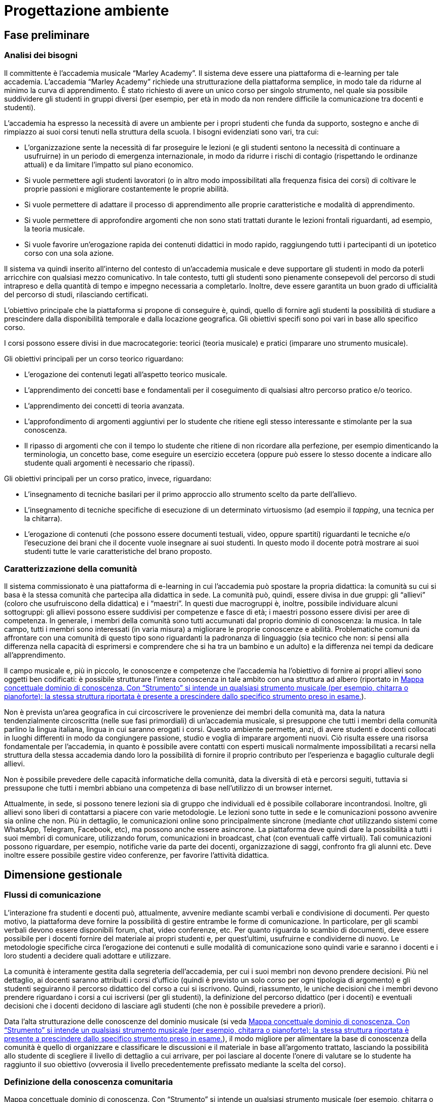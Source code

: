 = Progettazione ambiente

== Fase preliminare

=== Analisi dei bisogni

Il committente è l'accademia musicale "`Marley Academy`". Il sistema deve essere
una piattaforma di e-learning per tale accademia. L'accademia "`Marley Academy`"
richiede una strutturazione della piattaforma semplice, in modo tale da ridurne
al minimo la curva di apprendimento. È stato richiesto di avere un unico corso
per singolo strumento, nel quale sia possibile suddividere gli studenti in
gruppi diversi (per esempio, per età in modo da non rendere difficile la
comunicazione tra docenti e studenti).

L'accademia ha espresso la necessità di avere un ambiente per i propri studenti
che funda da supporto, sostegno e anche di rimpiazzo ai suoi corsi tenuti nella
struttura della scuola. I bisogni evidenziati sono vari, tra cui:

* L'organizzazione sente la necessità di far proseguire le lezioni (e gli
  studenti sentono la necessità di continuare a usufruirne) in un periodo di
  emergenza internazionale, in modo da ridurre i rischi di contagio (rispettando
  le ordinanze attuali) e da limitare l'impatto sul piano economico.
* Si vuole permettere agli studenti lavoratori (o in altro modo impossibilitati
  alla frequenza fisica dei corsi) di coltivare le proprie passioni e migliorare
  costantemente le proprie abilità.
* Si vuole permettere di adattare il processo di apprendimento alle proprie
  caratteristiche e modalità di apprendimento.
* Si vuole permettere di approfondire argomenti che non sono stati trattati
  durante le lezioni frontali riguardanti, ad esempio, la teoria musicale.
* Si vuole favorire un'erogazione rapida dei contenuti didattici in modo rapido,
  raggiungendo tutti i partecipanti di un ipotetico corso con una sola azione.

Il sistema va quindi inserito all'interno del contesto di un'accademia musicale
e deve supportare gli studenti in modo da poterli arricchire con qualsiasi mezzo
comunicativo. In tale contesto, tutti gli studenti sono pienamente consepevoli
del percorso di studi intrapreso e della quantità di tempo e impegno necessaria
a completarlo. Inoltre, deve essere garantita un buon grado di ufficialità del
percorso di studi, rilasciando certificati.

L'obiettivo principale che la piattaforma si propone di conseguire è, quindi,
quello di fornire agli studenti la possibilità di studiare a prescindere dalla
disponibilità temporale e dalla locazione geografica. Gli obiettivi specifi sono
poi vari in base allo specifico corso. 

I corsi possono essere divisi in due macrocategorie: teorici (teoria musicale) e
pratici (imparare uno strumento musicale).

Gli obiettivi principali per un corso teorico riguardano:

* L'erogazione dei contenuti legati all'aspetto teorico musicale.
* L'apprendimento dei concetti base e fondamentali per il coseguimento di
  qualsiasi altro percorso pratico e/o teorico.
* L'apprendimento dei concetti di teoria avanzata.
* L'approfondimento di argomenti aggiuntivi per lo studente che ritiene egli
  stesso interessante e stimolante per la sua conoscenza.
* Il ripasso di argomenti che con il tempo lo studente che ritiene di non
  ricordare alla perfezione, per esempio dimenticando la terminologia, un
  concetto base, come eseguire un esercizio eccetera (oppure può essere lo
  stesso docente a indicare allo studente quali argomenti è necessario che
  ripassi).

Gli obiettivi principali per un corso pratico, invece, riguardano:

* L'insegnamento di tecniche basilari per il primo approccio allo strumento
  scelto da parte dell'allievo.
* L'insegnamento di tecniche specifiche di esecuzione di un determinato
  virtuosismo (ad esempio il _tapping_, una tecnica per la chitarra).
* L'erogazione di contenuti (che possono essere documenti testuali, video,
  oppure spartiti) riguardanti le tecniche e/o l'esecuzione dei brani che il
  docente vuole insegnare ai suoi studenti. In questo modo il docente potrà
  mostrare ai suoi studenti tutte le varie caratteristiche del brano proposto.

=== Caratterizzazione della comunità

Il sistema commissionato è una piattaforma di e-learning in cui l'accademia può
spostare la propria didattica: la comunità su cui si basa è la stessa comunità
che partecipa alla didattica in sede. La comunità può, quindi, essere divisa in
due gruppi: gli "`allievi`" (coloro che usufruiscono della didattica) e i
"`maestri`". In questi due macrogruppi è, inoltre, possibile individuare alcuni
sottogruppi: gli allievi possono essere suddivisi per competenze e fasce di età;
i maestri possono essere divisi per aree di competenza. In generale, i membri
della comunità sono tutti accumunati dal proprio dominio di conoscenza: la
musica. In tale campo, tutti i membri sono interessati (in varia misura) a
migliorare le proprie conoscenze e abilità. Problematiche comuni da affrontare
con una comunità di questo tipo sono riguardanti la padronanza di linguaggio
(sia tecnico che non: si pensi alla differenza nella capacità di esprimersi e
comprendere che si ha tra un bambino e un adulto) e la differenza nei tempi da
dedicare all'apprendimento.

Il campo musicale e, più in piccolo, le conoscenze e competenze che l'accademia
ha l'obiettivo di fornire ai propri allievi sono oggetti ben codificati: è
possibile strutturare l'intera conoscenza in tale ambito con una struttura ad
albero (riportato in <<img-dominio-conoscenza>>).

Non è prevista un'area geografica in cui circoscrivere le provenienze dei membri
della comunità ma, data la natura tendenzialmente circoscritta (nelle sue fasi
primordiali) di un'accademia musicale, si presuppone che tutti i membri della
comunità parlino la lingua italiana, lingua in cui saranno erogati i corsi.
Questo ambiente permette, anzi, di avere studenti e docenti collocati in luoghi
differenti in modo da congiungere passione, studio e voglia di imparare
argomenti nuovi. Ciò risulta essere una risorsa fondamentale per l'accademia, in
quanto è possibile avere contatti con esperti musicali normalmente
impossibilitati a recarsi nella struttura della stessa accademia dando loro la
possibilità di fornire il proprio contributo per l'esperienza e bagaglio
culturale degli allievi.

Non è possibile prevedere delle capacità informatiche della comunità, data la
diversità di età e percorsi seguiti, tuttavia si pressupone che tutti i membri
abbiano una competenza di base nell'utilizzo di un browser internet.

Attualmente, in sede, si possono tenere lezioni sia di gruppo che individuali ed
è possibile collaborare incontrandosi. Inoltre, gli allievi sono liberi di
contattarsi a piacere con varie metodologie. Le lezioni sono tutte in sede e le
comunicazioni possono avvenire sia online che non. Più in dettaglio, le
comunicazioni online sono principalmente sincrone (mediante _chat_ utilizzando
sistemi come WhatsApp, Telegram, Facebook, etc), ma possono anche essere
asincrone. La piattaforma deve quindi dare la possibilità a tutti i suoi membri
di comunicare, utilizzando forum, comunicazioni in broadcast, chat (con
eventuali caffè virtuali). Tali comunicazioni possono riguardare, per esempio,
notifiche varie da parte dei docenti, organizzazione di saggi, confronto fra gli
alunni etc. Deve inoltre essere possibile gestire video conferenze, per favorire
l'attività didattica.

== Dimensione gestionale

=== Flussi di comunicazione

L'interazione fra studenti e docenti può, attualmente, avvenire mediante scambi
verbali e condivisione di documenti. Per questo motivo, la piattaforma deve
fornire la possibilità di gestire entrambe le forme di comunicazione. In
particolare, per gli scambi verbali devono essere disponibili forum, chat, video
conferenze, etc. Per quanto riguarda lo scambio di documenti, deve essere
possibile per i docenti fornire del materiale ai propri studenti e, per
quest'ultimi, usufruirne e condividerne di nuovo. Le metodologie specifiche
circa l'erogazione dei contenuti e sulle modalità di comunicazione sono quindi
varie e saranno i docenti e i loro studenti a decidere quali adottare e
utilizzare.

La comunità è interamente gestita dalla segreteria dell'accademia, per cui i
suoi membri non devono prendere decisioni. Più nel dettaglio, ai docenti saranno
attribuiti i corsi d'ufficio (quindi è previsto un solo corso per ogni tipologia
di argomento) e gli studenti seguiranno il percorso didattico del corso a cui si
iscrivono. Quindi, riassumento, le uniche decisioni che i membri devono prendere
riguardano i corsi a cui iscriversi (per gli studenti), la definizione del
percorso didattico (per i docenti) e eventuali decisioni che i docenti decidono
di lasciare agli studenti (che non è possibile prevedere a priori).

Data l'alta strutturazione delle conoscenze del dominio musicale (si veda
<<img-dominio-conoscenza>>), il modo migliore per alimentare la base di
conoscenza della comunità è quello di organizzare e classificare le discussioni
e il materiale in base all'argomento trattato, lasciando la possibilità allo
studente di scegliere il livello di dettaglio a cui arrivare, per poi lasciare
al docente l'onere di valutare se lo studente ha raggiunto il suo obiettivo
(ovverosia il livello precedentemente prefissato mediante la scelta del corso).

=== Definizione della conoscenza comunitaria

[#img-dominio-conoscenza]
.Mappa concettuale dominio di conoscenza. Con "`Strumento`" si intende un qualsiasi strumento musicale (per esempio, chitarra o pianoforte): la stessa struttura riportata è presente a prescindere dallo specifico strumento preso in esame.
[blockdiag, mappa-dominio-conoscenza, svg] 
....
blockdiag {
  START[label="La Musica"];
  T[label="Teoria"];
  S[label="Pratica"];
  TB[label="Teoria Base"];
  TA[label="Teoria Avanzata"];
  SP[label="Strumento"];
  SPB[label="Livello Base"];
  SPI[label="Livello Intermedio"];
  SPA[label="Livello Avanzato"];
  START -> T -> TB;
  T -> TA;

  START -> S -> SP -> SPB;
  SP -> SPI;
  SP -> SPA;
}
....

=== Definizione della struttura organizzativa

Viene fornita di seguito la definizione della struttura organizzativa, in cui si
identificano i ruoli, associati ai compiti e alle reponsabilità che dovranno
assumersi.

Soggetto promotore:: L'accademia musicale è il soggetto promotore, la quale si è
rivolta al team FSC per poter creare l'ambiente che la comunità di pratica andrà
a utilizzare. A essa spetta l'organizzazione dei momenti di socializzazione, la
facilitazione delle attività e delle relazioni tra i membri della comunità e la
promozione dell'immagine della piattaforma. Essi comunicano con tutti i membri
della comunità di pratica per cogliere tutti i bisogni che devono essere
soddisfatti, in modo da essere sempre aggiornati e al passo con le nuove
necessità sorgenti.

Community manager:: Il personale di segreteria si occuperà della creazione dei
corsi e della loro assegnazione ai relativi docenti. È anche responsabile del
funzionamento dell'ambiente per quanto riguarda il rilascio dei certificati agli
studenti che hanno completato con successo i corsi ai quali sono iscritti. 

Content manager:: I docenti interni all'accademia provvedono alla generazione di
contenuti, alla verifica della loro fruibilità, alla selezione e diffusione di
materiali aggiuntivi utili ai membri della comunità e al loro immagazzinamento.
Inoltre, sono i docenti a creare i test che gli allievi sono sottoposti mediante
la piattaforma. Essi comunicano con gli studenti per poter effettuare le
lezioni, fornirgli gli strumenti necessari per lo studio, per poter effettuare
delle video conferenze, dei test e così via.

Esperto:: Altri docenti (interni o esterni) o ospiti sono figure importanti
soprattutto per arricchire il bagaglio musicale di ogni singolo studente.
L'esperto è colui specializzato in un determinato settore in grado di
approfondire determinati argomenti. Sono figure che sono chiamate a presenziare
per workshop, masterclass, e così via. Essi comunicano sia con i docenti del
corso di riferimento per l'organizzazione, sia con gli studenti con i quali
effettuare questi seminari e trasmettere loro conoscenza. Eventuali inviti, sono
gestiti dalla segreteria dell'accademia, sotto richiesta dei docenti.

System Administrator:: Il team FSC si occupa delle questioni di carattere
tecnico e della gestione della piattaforma tecnologica attraverso cui
interagiscono i membri della comunità. Il team ha il compito di comunicare con
l'accademia che ha richiesto la realizzazione della piattaforma per motivi
tecnici e gestionali.

=== Avvio della comunità

In riferimento alla comunità della piattaforma, non vi sono limiti prestabiliti
nella sua dimensione. Tuttavia, per garantire la qualità di insegnamento
migliore, i docenti sono liberi di organizzare i propri corsi e le proprie
lezioni nei modi più consoni, per esempio riducendo il numero di partecipanti in
contemporanea suddividendo il corso in "`gruppi`".

Per garantire una fruizione senza attrito della piattaforma, il team si impegna
a fornire dei manuali utente sia ai docenti che agli studenti, in modo da
permettere di imparare da subito le basi del funzionamento della piattaforma.

La comunità è basata sulla platea attualmente esistente: i docenti sono gli
insegnanti già appartenenti all'academia (la loro iscrizione e gestione è
lasciata alla segreteria). Inoltre, tutti gli attuali studenti dell'academia
faranno automaticamente parte della nuova comunità, che può estendersi mediante
nuove iscrizioni (che avvengono come "`studenti`").

=== Gestione

Al fine di controllare l'adozione degli strumenti tecnolofici più adatti alla
comunicazione e alla collaborazione online, il team FSC si impegna a effettuare
le scelte migliori e a mantenere sempre aggiornato l'ambiente di lavoro della
piattaforma. In questo modo, saranno anche ridotti al minimo il rischio di
problemi tecnici legati all'uso della rete, che saranno comunque gestiti dal
team di _system administration_.

Per rendere il sistema il più accogliente possibile, in modo da far sentire i
nuovi partecipanti i benvenuti, si mostreranno messaggi di benvenuto sia durante
la registrazione al sistema che durante la registrazione ai corsi (eventualmente
anche con messaggi via mail). Per mantenere alto questo senso di accoglienza e
permettere agli utenti di orientarsi il più facilmente possibile nel sistema, si
mostreranno i corsi e la loro suddivisione in categorie sin dalla home page
della piattaforma, oltre ad utilizzare titoli e paragrafi che permettano sempre
all'utente di individuare la pagina in cui si trova.

Affinché gli utenti si sentano effettivamente parte della comunità, saranno
messi a disposizione forum e metodi di messaggistica (chat e caffè virtuali).
Inoltre, sarà data la possibilità agli utenti di personalizzare la propria
pagina personale e i propri profili e le aree di comunicazione saranno
nidificate, al fine di far sentire gli utenti parte di un gruppo ristretto e
sentirsi sempre coinvolti. Inoltre, queste strategie, unitamente ai sistemi di
comunicazione in broadcast e alle videoconferenze VoIP (sincrone), consentono di
mantenere sempre viva e interessante l'interazione fra i membri della comunità.

Eventuali situazioni critiche (di tipo tecnico, personale o di gruppo) saranno
gestite mediante sistemi di FAQ (__Frequently Asked Questions__) e la
pubblicazione di una guida passo-passo (di cui si è già parlato nella
<<_avvio_della_comunità>>). Eventuali problematiche e criticità non risolte
utilizzando le precedenti tecniche, saranno gestite mediante un sistema di invio
di segnalazioni alla segreteria.

=== Monitoraggio e valutazione

Per monitorare e valutare la qualità della vita della comunità possono essere
presi in esame diversi fattori, fra cui il numero di post attivi e di commenti
sui forum, il numero di documenti prodotti e il rapporto fra il numero di
iscritti ai corsi e il numero di studenti che portano a compimento gli studi.
Inoltre, è possibile sottoporre questionari di gradimento agli studenti per
valutare la qualità degli insegnamenti (per esempio, al termine degli stessi).

Il sistema deve garantire un alto grado di usabilità, in modo da essere
facilmente utilizzabile dalla maggior parte degli utenti. Inoltre, per quanto
possibile e compatibilmente alla documentazione a disposizione dei docenti, deve
essere garantito un alto grado di accessibilità delle risorse al fine di
includere anche studenti con diverse tipologie di disabilità.

Infine, per quanto concerne l'attività didattica, non è possibile prevedere a
priori delle scadenze per le attività di valutazione. Tali definizioni sono
lasciate in primis alla segreteria e in secundis ai docenti (anche se in
generale si può assumere un tempo di circa 6 mesi dall'iscrizione dello
studente). La scelta delle metodologie di valutazione sono, poi, lasciate ai
docenti. 

== Dimensione tecnologica

Si sono analizzate diverse piattaforme LMS. Nella <<tab-analisi-piattaforme>> si
riporta una scheda riassuntiva delle principali piattaforme prese in analisi e
di una loro comparazione.

[#tab-analisi-piattaforme]
.Comparazione delle piattaforme prese in analisi
[options="header", cols="^.^h,5*^.^", stripes=even]
|===
| Feature | forma.lms | ATutor | Moodle | WeSchool | Sakai

| Costo
| Gratuito
| Gratuito
| Gratuito
| Gratuito
| Gratuito

| Limiti
| Nessun supporto, versione non recente
| Nessun supporto
| Nessun supporto
| Nessun supporto
| Nessun supporto

| Documentazione
| Nessuna
| Limitata
| Limitata
| Limitata
| Limitata

| Facilità di installazione
| Semplice, ma con problemi
| Semplice
| Semplice
| Semplice
| Semplice

| Facilità di configurazione
| Complessa per assenza di documentazione
| Semplice
| Semplice
| Semplice
| Semplice

| Forum
| Sì
| Sì
| Sì
| Sì
| Sì, ma complesso da usare

| Chat
| Sì
| No
| Sì
| No
| Sì

| Videoconferenze
| Sì
| No
| Sì (plugin)
| Sì (plugin)
| No

| Editor visuale di ipertesti
| Sì
| ATutor
| Sì
| No
| Sì

| Gestione di certificati
| Sì
| No
| Sì (plugin)
| No
| No
|===

Fra tutte le piattaforme, le più conosciute e le più affini agli obiettivi della
piattaforma in progettazione sono "`forma.lms`" e "`Moodle`".

=== Moodle e forma.lms

Le differenze principali tra Moodle e forma.lms stanno sulla loro documentazione
e sulla loro user base.

Benché le feature offerte siano simili per entrambe le piattaforme, forma.lms
risulta complicata da gestire e utilizzare in quanto la documentazione è
completamente assente. Moodle, d'altro canto, offre una documentazione di base
per le operazioni di configurazione necessarie.

Inoltre, la base di utenza di Moodle è molto più ampia di quella di forma.lms:
questo comporta una maggiore disponibilità di plugin e template per Moodle,
nonché un maggior supporto dai forum e da siti di _Q&A (Question & Answer)_ come
StackOverflow.

In definitiva, la piattaforma LMS scelta per la realizzazione è *Moodle*.
